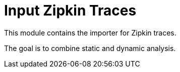 = Input Zipkin Traces

This module contains the importer for Zipkin traces.

The goal is to combine static and dynamic analysis.
